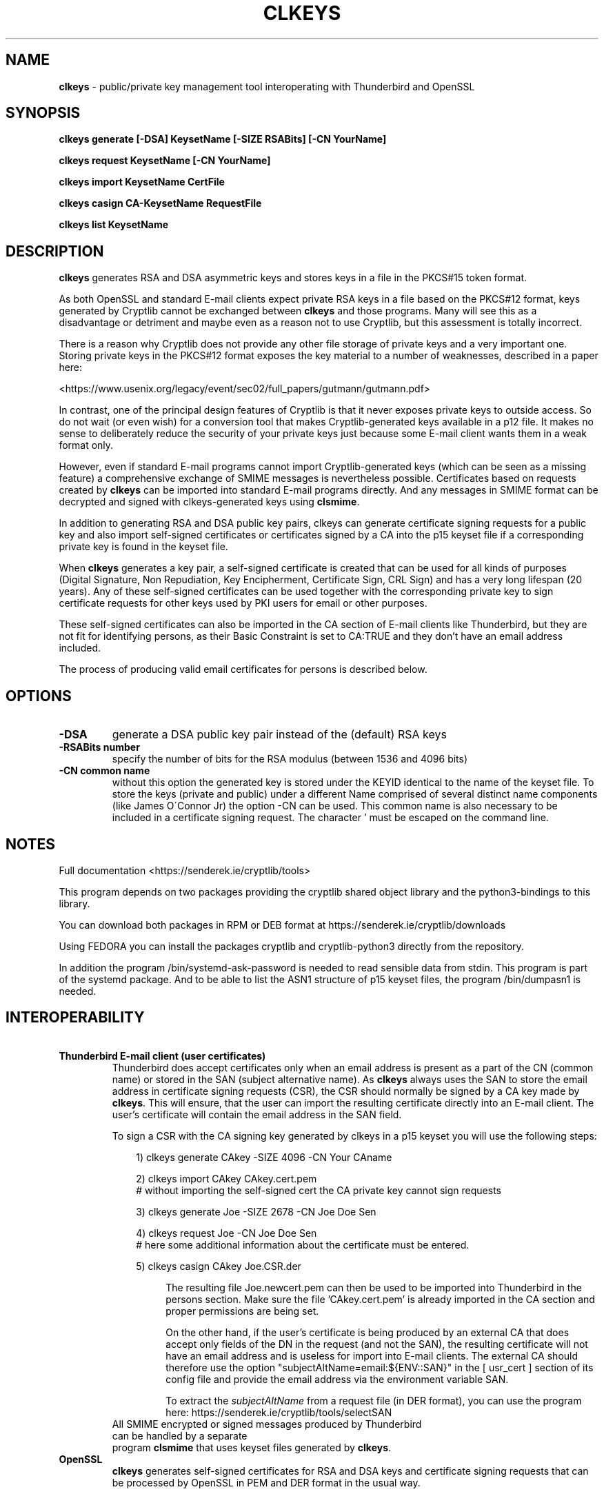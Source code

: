 .TH CLKEYS "1"          "June 2025" "Cryptlib Tools"  "Cryptlib Tools"             CLKEYS "1"
.SH NAME
\fBclkeys\fR \- public/private key management tool interoperating with Thunderbird and OpenSSL
.SH SYNOPSIS
.B clkeys generate [-DSA] KeysetName [-SIZE RSABits] [-CN YourName] 

.B clkeys request KeysetName [-CN YourName]

.B clkeys import KeysetName CertFile

.B clkeys casign CA-KeysetName RequestFile

.B clkeys list KeysetName

.br
.SH DESCRIPTION
\fBclkeys\fR generates RSA and DSA asymmetric keys and stores keys in a file in the PKCS#15 token format.

As both OpenSSL and standard E-mail clients expect private RSA keys in a file based on the PKCS#12 format,
keys generated by Cryptlib cannot be exchanged between \fBclkeys\fR and those programs. Many will see
this as a disadvantage or detriment and maybe even as a reason not to use Cryptlib, but this assessment
is totally incorrect.

There is a reason why Cryptlib does not provide any other file storage of private keys and a very important one.
Storing private keys in the PKCS#12 format exposes the key material to a number of weaknesses, described in
a paper here: 

<https://www.usenix.org/legacy/event/sec02/full_papers/gutmann/gutmann.pdf> 

In contrast, one of the principal design features of Cryptlib is that it never exposes private keys to 
outside access. So do not wait (or even wish) for a conversion tool that makes Cryptlib-generated keys
available in a p12 file. It makes no sense to deliberately reduce the security of your private keys
just because some E-mail client wants them in a weak format only. 

However, even if standard E-mail programs cannot import Cryptlib-generated keys (which can be seen as a
missing feature) a comprehensive exchange of SMIME messages is nevertheless possible. Certificates based
on requests created by \fBclkeys\fR can be imported into standard E-mail programs directly. And any messages in
SMIME format can be decrypted and signed with clkeys-generated keys using \fBclsmime\fR.

In addition to generating RSA and DSA public key pairs, clkeys can generate certificate signing requests for
a public key and also import self-signed certificates or certificates signed by a CA into the p15 keyset file
if a corresponding private key is found in the keyset file.

When \fBclkeys\fR generates a key pair, a self-signed certificate is created that can be used for
all kinds of purposes (Digital Signature, Non Repudiation, Key Encipherment, Certificate Sign, CRL Sign)
and has a very long lifespan (20 years). Any of these self-signed certificates can be used together with
the corresponding private key to sign certificate requests for other keys used by PKI users for 
email or other purposes. 

These self-signed certificates can also be imported in the CA section of E-mail clients like Thunderbird,
but they are not fit for identifying persons, as their Basic Constraint is set to CA:TRUE and they don't
have an email address included.

The process of producing valid email certificates for persons is described below.

.SH OPTIONS
.PP
.TP
\fB\-DSA\fR
generate a DSA public key pair instead of the (default) RSA keys
.TP
\fB\-RSABits number\fR
specify the number of bits for the RSA modulus (between 1536 and 4096 bits)
.TP
\fB\-CN common name\fR	 
without this option the generated key is stored under the KEYID identical to the name of the keyset file.
To store the keys (private and public) under a different Name comprised of several distinct name components
(like James O\'Connor Jr) the option -CN can be used. 
This common name is also necessary to be included in a certificate signing request. The character ' must 
be escaped on the command line.
.PP

.SH NOTES
Full documentation <https://senderek.ie/cryptlib/tools>     

This program depends on two packages providing the cryptlib shared object
library and the python3-bindings to this library.

You can download both packages in RPM or DEB format at 
https://senderek.ie/cryptlib/downloads

Using FEDORA you can install the packages cryptlib and cryptlib-python3
directly from the repository.

In addition the program /bin/systemd-ask-password is needed to read sensible
data from stdin. This program is part of the systemd package.
And to be able to list the ASN1 structure of p15 keyset files, the program
/bin/dumpasn1 is needed.

.SH INTEROPERABILITY
\ 
.TP

\fBThunderbird E-mail client (user certificates)\fR
Thunderbird does accept certificates only when an email address is present as a part of the CN (common name)
or stored in the SAN (subject alternative name). As \fBclkeys\fR always uses the SAN to store the email address
in certificate signing requests (CSR), the CSR should normally be signed by a CA key made by \fBclkeys\fR.
This will ensure, that the user can import the resulting certificate directly into an E-mail client.
The user's certificate will contain the email address in the SAN field.

To sign a CSR with the CA signing key generated by clkeys in a p15 keyset you will use the following steps:

.PP
.in +10n
.EX
\& 1) clkeys generate CAkey -SIZE 4096 -CN Your CAname

\& 2) clkeys import CAkey CAkey.cert.pem
\&    # without importing the self-signed cert the CA private key cannot sign requests

\& 3) clkeys generate Joe -SIZE 2678 -CN Joe Doe Sen   

\& 4) clkeys request Joe -CN Joe Doe Sen
\&    # here some additional information about the certificate must be entered.     

\& 5) clkeys casign CAkey Joe.CSR.der
.EE
.in +4n


The resulting file Joe.newcert.pem can then be used to be imported into Thunderbird in the persons section.
Make sure the file 'CAkey.cert.pem' is already imported in the CA section and proper permissions are being set.

On the other hand, if the user's certificate is being produced by an external CA that does accept only
fields of the DN in the request (and not the SAN), the resulting certificate will not have
an email address and is useless for import into E-mail clients.
The external CA should therefore use the option "subjectAltName=email:${ENV::SAN}" in the [ usr_cert ]
section of its config file and provide the email address via the environment variable SAN.

To extract the \fIsubjectAltName\fR from a request file (in DER format), you can use the program here: 
https://senderek.ie/cryptlib/tools/selectSAN

.TP
.PP
All SMIME encrypted or signed messages produced by Thunderbird can be handled by a separate 
program \fBclsmime\fR that uses keyset files generated by \fBclkeys\fR.

.TP
\fBOpenSSL\fR
\fBclkeys\fR generates self-signed certificates for RSA and DSA keys and certificate signing requests that
can be processed by OpenSSL in PEM and DER format in the usual way.
.PP

.SH "FILES"
.PP
.TP
/usr/bin/systemd-ask-password
This program is used to provide the passphrase based on a user's input.
.TP
/usr/bin/dumpasn1
This program is used to list the ASN1 structure of p15 keyset files.
.TP
/lib64/libcl.so.3.4.8
The cryptlib library.
.TP
/usr/lib/python3.1x/site-packages/cryptlib_py.so
Bindings to the cryptlib library used by python3.
.PP

.SH BUGS
Please report bugs to innovation@senderek.ie

.SH AUTHORS
.nf
\fBclkeys\fR is written by Ralf Senderek <innovation@senderek.ie>.
.br
\fBCryptlib\fR is written and maintained by Peter Gutmann <pgut001@cs.auckland.ac.nz>
.fi

.SH COPYRIGHT
Copyright \(co 2023 - 2025 Ralf Senderek. All rights reserved.

License BSD-3-Clause: <https://senderek.ie/cryptlib/bsd.html>.
.br
This is free software: you are free to change and redistribute it.
There is NO WARRANTY, to the extent permitted by law.

.SH "SEE ALSO"
cryptlib, clsmime, claes
